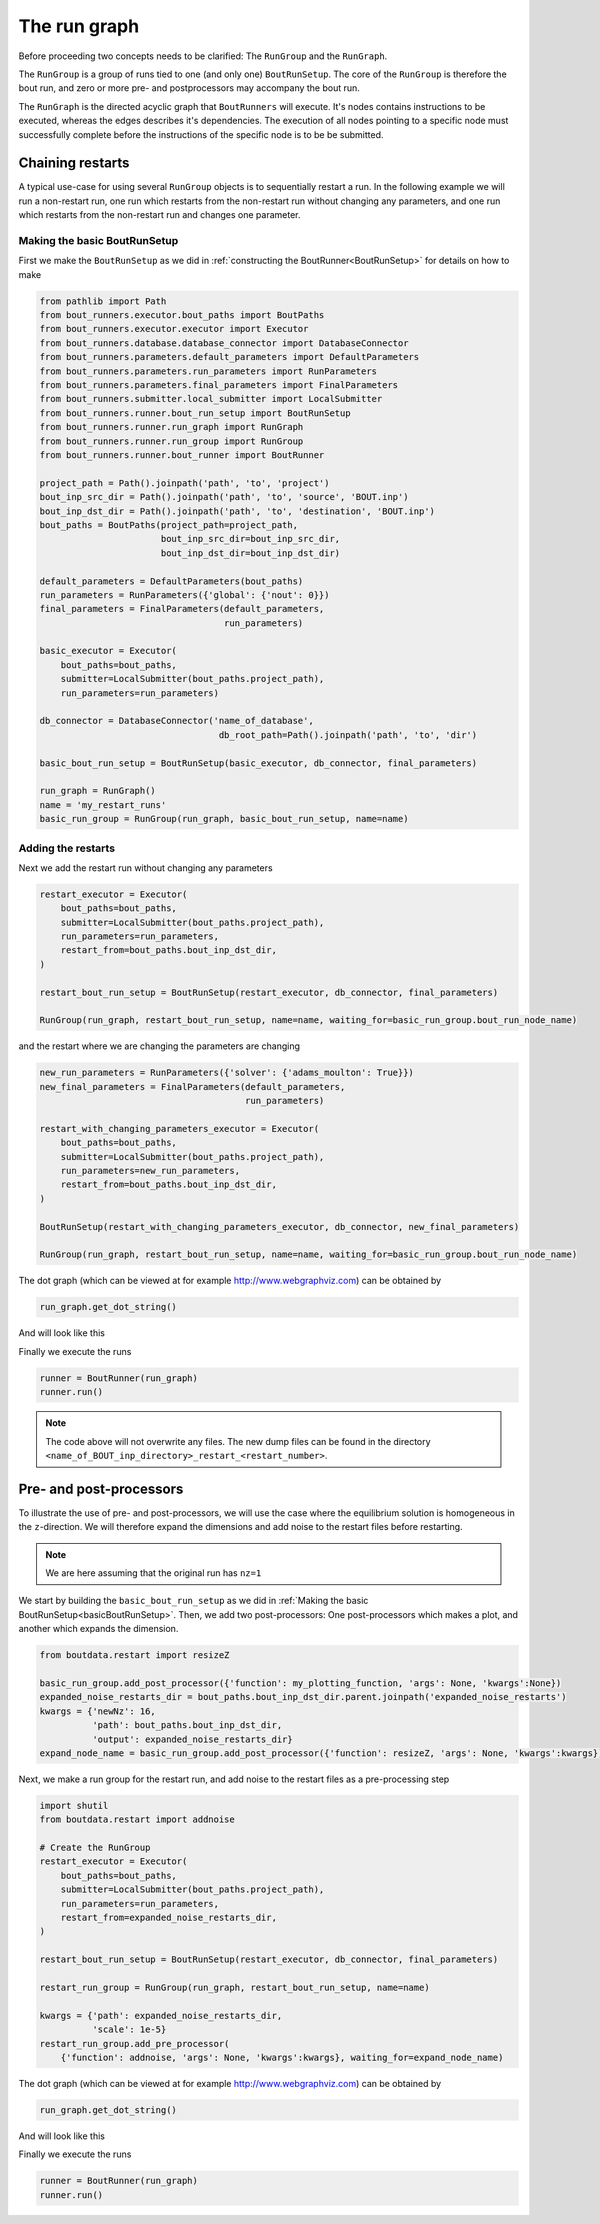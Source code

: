 .. _RunGraphTag:

The run graph
*************

Before proceeding two concepts needs to be clarified:
The ``RunGroup`` and the ``RunGraph``.

The ``RunGroup`` is a group of runs tied to one (and only one) ``BoutRunSetup``.
The core of the ``RunGroup`` is therefore the bout run, and zero or more pre- and postprocessors may accompany the bout run.

The ``RunGraph`` is the directed acyclic graph that ``BoutRunners`` will execute.
It's nodes contains instructions to be executed, whereas the edges describes it's dependencies.
The execution of all nodes pointing to a specific node must successfully complete before the instructions of the specific node is to be be submitted.

.. _ChainRestarts:

Chaining restarts
=================

A typical use-case for using several ``RunGroup`` objects is to sequentially restart a run.
In the following example we will run a non-restart run, one run which restarts from the non-restart run without changing any parameters, and one run which restarts from the non-restart run and changes one parameter.

.. _basicBoutRunSetup:

Making the basic BoutRunSetup
-----------------------------

First we make the ``BoutRunSetup`` as we did in :ref:`constructing the BoutRunner<BoutRunSetup>` for details on how to make

.. code:: python

    from pathlib import Path
    from bout_runners.executor.bout_paths import BoutPaths
    from bout_runners.executor.executor import Executor
    from bout_runners.database.database_connector import DatabaseConnector
    from bout_runners.parameters.default_parameters import DefaultParameters
    from bout_runners.parameters.run_parameters import RunParameters
    from bout_runners.parameters.final_parameters import FinalParameters
    from bout_runners.submitter.local_submitter import LocalSubmitter
    from bout_runners.runner.bout_run_setup import BoutRunSetup
    from bout_runners.runner.run_graph import RunGraph
    from bout_runners.runner.run_group import RunGroup
    from bout_runners.runner.bout_runner import BoutRunner

    project_path = Path().joinpath('path', 'to', 'project')
    bout_inp_src_dir = Path().joinpath('path', 'to', 'source', 'BOUT.inp')
    bout_inp_dst_dir = Path().joinpath('path', 'to', 'destination', 'BOUT.inp')
    bout_paths = BoutPaths(project_path=project_path,
                           bout_inp_src_dir=bout_inp_src_dir,
                           bout_inp_dst_dir=bout_inp_dst_dir)

    default_parameters = DefaultParameters(bout_paths)
    run_parameters = RunParameters({'global': {'nout': 0}})
    final_parameters = FinalParameters(default_parameters,
                                       run_parameters)

    basic_executor = Executor(
        bout_paths=bout_paths,
        submitter=LocalSubmitter(bout_paths.project_path),
        run_parameters=run_parameters)

    db_connector = DatabaseConnector('name_of_database',
                                      db_root_path=Path().joinpath('path', 'to', 'dir')

    basic_bout_run_setup = BoutRunSetup(basic_executor, db_connector, final_parameters)

    run_graph = RunGraph()
    name = 'my_restart_runs'
    basic_run_group = RunGroup(run_graph, basic_bout_run_setup, name=name)

Adding the restarts
-------------------

Next we add the restart run without changing any parameters

.. code:: python

    restart_executor = Executor(
        bout_paths=bout_paths,
        submitter=LocalSubmitter(bout_paths.project_path),
        run_parameters=run_parameters,
        restart_from=bout_paths.bout_inp_dst_dir,
    )

    restart_bout_run_setup = BoutRunSetup(restart_executor, db_connector, final_parameters)

    RunGroup(run_graph, restart_bout_run_setup, name=name, waiting_for=basic_run_group.bout_run_node_name)

and the restart where we are changing the parameters are changing


.. code:: python

    new_run_parameters = RunParameters({'solver': {'adams_moulton': True}})
    new_final_parameters = FinalParameters(default_parameters,
                                           run_parameters)

    restart_with_changing_parameters_executor = Executor(
        bout_paths=bout_paths,
        submitter=LocalSubmitter(bout_paths.project_path),
        run_parameters=new_run_parameters,
        restart_from=bout_paths.bout_inp_dst_dir,
    )

    BoutRunSetup(restart_with_changing_parameters_executor, db_connector, new_final_parameters)

    RunGroup(run_graph, restart_bout_run_setup, name=name, waiting_for=basic_run_group.bout_run_node_name)

The dot graph (which can be viewed at for example http://www.webgraphviz.com) can be obtained by

.. code:: python

    run_graph.get_dot_string()

And will look like this

|restart_graph|

Finally we execute the runs

.. code:: python

    runner = BoutRunner(run_graph)
    runner.run()

.. note::

    The code above will not overwrite any files.
    The new dump files can be found in the directory ``<name_of_BOUT_inp_directory>_restart_<restart_number>``.

.. |restart_graph| image:: https://raw.githubusercontent.com/CELMA-project/bout_runners/master/docs/source/_static/restart_graph.png
    :alt: Graph of chained restarts

Pre- and post-processors
========================

To illustrate the use of pre- and post-processors, we will use the case where the equilibrium solution is homogeneous in the ``z``-direction.
We will therefore expand the dimensions and add noise to the restart files before restarting.

.. note::

    We are here assuming that the original run has ``nz=1``


We start by building the ``basic_bout_run_setup`` as we did in :ref:`Making the basic BoutRunSetup<basicBoutRunSetup>`.
Then, we add two post-processors: One post-processors which makes a plot, and another which expands the dimension.

.. code:: python

    from boutdata.restart import resizeZ

    basic_run_group.add_post_processor({'function': my_plotting_function, 'args': None, 'kwargs':None})
    expanded_noise_restarts_dir = bout_paths.bout_inp_dst_dir.parent.joinpath('expanded_noise_restarts')
    kwargs = {'newNz': 16,
              'path': bout_paths.bout_inp_dst_dir,
              'output': expanded_noise_restarts_dir}
    expand_node_name = basic_run_group.add_post_processor({'function': resizeZ, 'args': None, 'kwargs':kwargs})

Next, we make a run group for the restart run, and add noise to the restart files as a pre-processing step

.. code:: python

    import shutil
    from boutdata.restart import addnoise

    # Create the RunGroup
    restart_executor = Executor(
        bout_paths=bout_paths,
        submitter=LocalSubmitter(bout_paths.project_path),
        run_parameters=run_parameters,
        restart_from=expanded_noise_restarts_dir,
    )

    restart_bout_run_setup = BoutRunSetup(restart_executor, db_connector, final_parameters)

    restart_run_group = RunGroup(run_graph, restart_bout_run_setup, name=name)

    kwargs = {'path': expanded_noise_restarts_dir,
              'scale': 1e-5}
    restart_run_group.add_pre_processor(
        {'function': addnoise, 'args': None, 'kwargs':kwargs}, waiting_for=expand_node_name)

The dot graph (which can be viewed at for example http://www.webgraphviz.com) can be obtained by

.. code:: python

    run_graph.get_dot_string()

And will look like this

|expand_graph|

Finally we execute the runs

.. code:: python

    runner = BoutRunner(run_graph)
    runner.run()

.. |expand_graph| image:: https://raw.githubusercontent.com/CELMA-project/bout_runners/master/docs/source/_static/expand_graph.png
    :alt: Graph of expanding restarts
